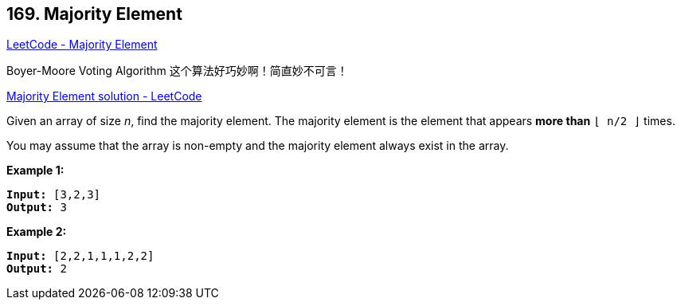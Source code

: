 == 169. Majority Element

https://leetcode.com/problems/majority-element/[LeetCode - Majority Element]

Boyer-Moore Voting Algorithm 这个算法好巧妙啊！简直妙不可言！

https://leetcode.com/problems/majority-element/solution/[Majority Element solution - LeetCode]

Given an array of size _n_, find the majority element. The majority element is the element that appears *more than* `&lfloor; n/2 &rfloor;` times.

You may assume that the array is non-empty and the majority element always exist in the array.

*Example 1:*

[subs="verbatim,quotes,macros"]
----
*Input:* [3,2,3]
*Output:* 3
----

*Example 2:*

[subs="verbatim,quotes,macros"]
----
*Input:* [2,2,1,1,1,2,2]
*Output:* 2

----

